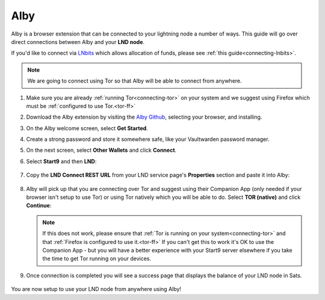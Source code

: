 .. _alby-lnd:

====
Alby
====

Alby is a browser extension that can be connected to your lightning node a number of ways. This guide will go over direct connections between Alby and your **LND node**.

If you'd like to connect via `LNbits <https://marketplace.start9.com/marketplace/lnbits>`_ which allows allocation of funds, please see :ref:`this guide<connecting-lnbits>`.

.. note:: We are going to connect using Tor so that Alby will be able to connect from anywhere.

#. Make sure you are already :ref:`running Tor<connecting-tor>` on your system and we suggest using Firefox which must be :ref:`configured to use Tor.<tor-ff>`

#. Download the Alby extension by visiting the `Alby Github <https://github.com/getAlby/lightning-browser-extension#installation>`_, selecting your browser, and installing.
#. On the Alby welcome screen, select **Get Started**.
#. Create a strong password and store it somewhere safe, like your Vaultwarden password manager.
#. On the next screen, select **Other Wallets** and click **Connect**.

#. Select **Start9** and then **LND**:

   .. figure:: /_static/images/lightning/alby-start9.png
      :width: 50%
      :alt: alby-start9

   .. figure:: /_static/images/lightning/alby-select-lnd.png
      :width: 50%
      :alt: alby-select-lnd

#. Copy the **LND Connect REST URL** from your LND service page's **Properties** section and paste it into Alby:

   .. figure:: /_static/images/lightning/lnd-connect-rest-url.png
      :width: 60%
      :alt: lnd-connect-rest-url

#. Alby will pick up that you are connecting over Tor and suggest using their Companion App (only needed if your browser isn't setup to use Tor) or using Tor natively which you will be able to do. Select **TOR (native)** and click **Continue**:

   .. figure:: /_static/images/lightning/alby-lnd-rest-entered.png
      :width: 50%
      :alt: alby-lnd-rest-entered

   .. note:: If this does not work, please ensure that :ref:`Tor is running on your system<connecting-tor>` and that :ref:`Firefox is configured to use it.<tor-ff>` If you can't get this to work it's OK to use the Companion App - but you will have a better experience with your Start9 server elsewhere if you take the time to get Tor running on your devices.

#. Once connection is completed you will see a success page that displays the balance of your LND node in Sats.

   .. figure:: /_static/images/lightning/alby-success.png
      :width: 60%

You are now setup to use your LND node from anywhere using Alby!
